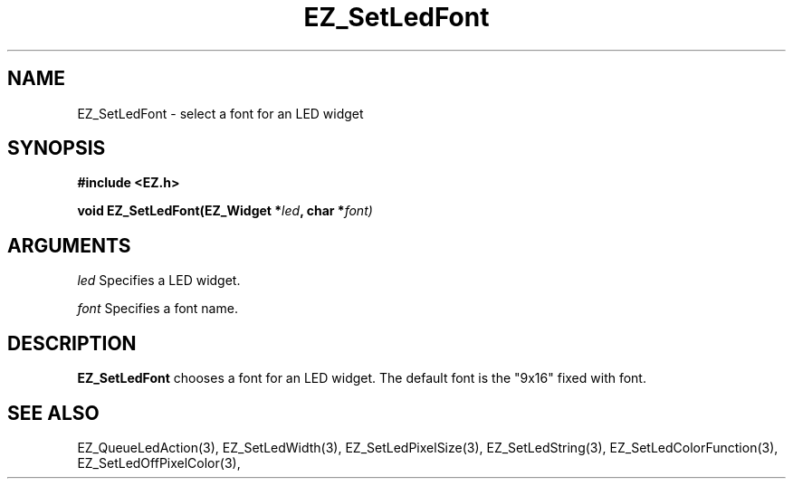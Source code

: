 '\"
'\" Copyright (c) 1997 Maorong Zou
'\" 
.TH EZ_SetLedFont 3 "" EZWGL "EZWGL Functions"
.BS
.SH NAME
EZ_SetLedFont \- select a font for an LED widget

.SH SYNOPSIS
.nf
.B #include <EZ.h>
.sp
.BI "void EZ_SetLedFont(EZ_Widget *" led ", char *" font)
.sp
.SH ARGUMENTS
\fIled\fR  Specifies a LED widget.
.sp
\fIfont\fR  Specifies a font name.
.SH DESCRIPTION
.PP
\fBEZ_SetLedFont\fR chooses a font for an LED widget. The default
font is the "9x16" fixed with font. 

.SH "SEE ALSO"
EZ_QueueLedAction(3), EZ_SetLedWidth(3), EZ_SetLedPixelSize(3), 
EZ_SetLedString(3), EZ_SetLedColorFunction(3), EZ_SetLedOffPixelColor(3),

